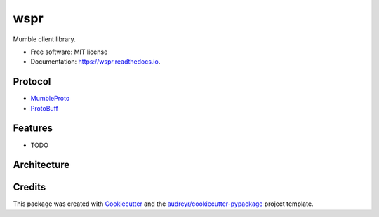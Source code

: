 ====
wspr
====


.. image:: https://img.shields.io/pypi/v/wspr.svg
        :target: https://pypi.python.org/pypi/wspr

.. image:: https://img.shields.io/travis/ArkadiuszMichalRys/wspr.svg
        :target: https://travis-ci.org/ArkadiuszMichalRys/wspr

.. image:: https://readthedocs.org/projects/wspr/badge/?version=latest
        :target: https://wspr.readthedocs.io/en/latest/?badge=latest
        :alt: Documentation Status




Mumble client library.


* Free software: MIT license
* Documentation: https://wspr.readthedocs.io.

Protocol
--------

* MumbleProto_
* ProtoBuff_

.. _MumbleProto: https://github.com/mumble-voip/mumble/blob/master/src/Mumble.proto
.. _ProtoBuff: https://developers.google.com/protocol-buffers/docs/pythontutorial


Features
--------

* TODO

Architecture
------------

.. image:: docs/files/architecture.*

Credits
-------

This package was created with Cookiecutter_ and the `audreyr/cookiecutter-pypackage`_ project template.

.. _Cookiecutter: https://github.com/audreyr/cookiecutter
.. _`audreyr/cookiecutter-pypackage`: https://github.com/audreyr/cookiecutter-pypackage

